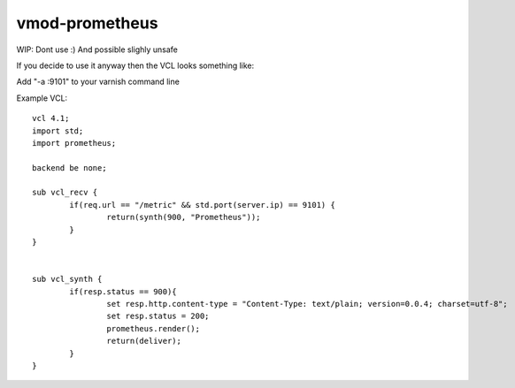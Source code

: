 ============
vmod-prometheus
============

WIP: Dont use :) And possible slighly unsafe

If you decide to use it anyway then the VCL looks something like:

Add "-a :9101" to your varnish command line

Example VCL::

	vcl 4.1;
	import std;
	import prometheus;

	backend be none;

	sub vcl_recv {
		if(req.url == "/metric" && std.port(server.ip) == 9101) {
			return(synth(900, "Prometheus"));
		}
	}


	sub vcl_synth {
		if(resp.status == 900){
			set resp.http.content-type = "Content-Type: text/plain; version=0.0.4; charset=utf-8";
			set resp.status = 200;
			prometheus.render();
			return(deliver);
		}
	}